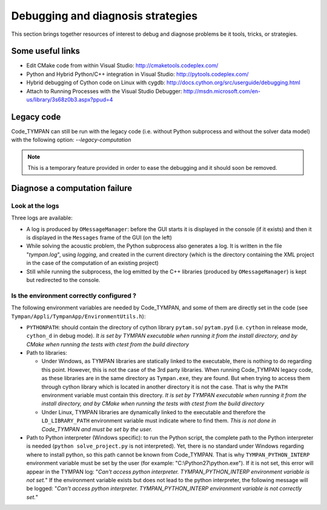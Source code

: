 .. _debugging-sec:

====================================
 Debugging and diagnosis strategies
====================================

This section brings together resources of interest to debug and
diagnose problems be it tools, tricks, or strategies.

Some useful links
-----------------

* Edit CMake code from within Visual Studio:
  http://cmaketools.codeplex.com/

* Python and Hybrid Python/C++ integration in Visual Studio:
  http://pytools.codeplex.com/

* Hybrid debugging of Cython code on Linux with cygdb:
  http://docs.cython.org/src/userguide/debugging.html

* Attach to Running Processes with the Visual Studio Debugger:
  http://msdn.microsoft.com/en-us/library/3s68z0b3.aspx?ppud=4


Legacy code
-----------

Code_TYMPAN can still be run with the legacy code (i.e. without Python 
subprocess and without the solver data model) with the following option: *--legacy-computation*

.. note:: This is a temporary feature provided in order to ease the
    debugging and it should soon be removed.


Diagnose a computation failure
------------------------------

Look at the logs
~~~~~~~~~~~~~~~~
Three logs are available:

* A log is produced by ``OMessageManager``: before the GUI starts it is displayed
  in the console (if it exists) and then it is displayed in the ``Messages`` frame
  of the GUI (on the left)

* While solving the acoustic problem, the Python subprocess also generates a log.
  It is written in the file "*tympan.log*", using *logging*, and created in the current
  directory (which is the directory containing the XML project in the case of
  the computation of an existing project)

* Still while running the subprocess, the log emitted by the C++ libraries
  (produced by ``OMessageManager``) is kept but redirected to the console.


Is the environment correctly configured ?
~~~~~~~~~~~~~~~~~~~~~~~~~~~~~~~~~~~~~~~~~
The following environment variables are needed by Code_TYMPAN, and some of them
are directly set in the code (see ``Tympan/Appli/TympanApp/EnvironmentUtils.h``):

* ``PYTHONPATH``: should contain the directory of cython library ``pytam.so``/
  ``pytam.pyd`` (i.e. ``cython`` in release mode, ``cython_d`` in debug mode).
  *It is set by TYMPAN executable when running it from the install directory,
  and by CMake  when running the tests with ctest from the build directory*

* Path to libraries:

  * Under Windows, as TYMPAN libraries are statically linked to the executable,
    there is nothing to do regarding this point. However, this is not the case
    of the 3rd party libraries. When running Code_TYMPAN legacy code, as these
    libraries are in the same directory as ``Tympan.exe``, they are found. But
    when trying to access them through cython library which is located in another
    directory it is not the case. That is why the ``PATH`` environment variable
    must contain this directory. *It is set by TYMPAN executable when running 
    it from the install directory, and by CMake when running the tests with ctest
    from the build directory*

  * Under Linux, TYMPAN libraries are dynamically linked to the executable and
    therefore the ``LD_LIBRARY_PATH`` environment variable must indicate where
    to find them. *This is not done in Code_TYMPAN and must be set by the user.*

* Path to Python interpreter (Windows specific):
  to run the Python script, the complete path to the Python interpreter is
  needed (``python solve_project.py`` is not interpreted). Yet, there is no standard
  under Windows regarding where to install python, so this path cannot be known
  from Code_TYMPAN. That is why ``TYMPAN_PYTHON_INTERP`` environment variable
  must be set by the user (for example: "C:\\Python27\\python.exe").
  If it is not set, this error will appear in the TYMPAN log: 
  "*Can't access python interpreter. TYMPAN_PYTHON_INTERP environment variable is not set.*"
  If the environment variable exists but does not lead to the python interpreter, 
  the following message will be logged:
  "*Can't access python interpreter. TYMPAN_PYTHON_INTERP environment variable is not correctly set.*"

